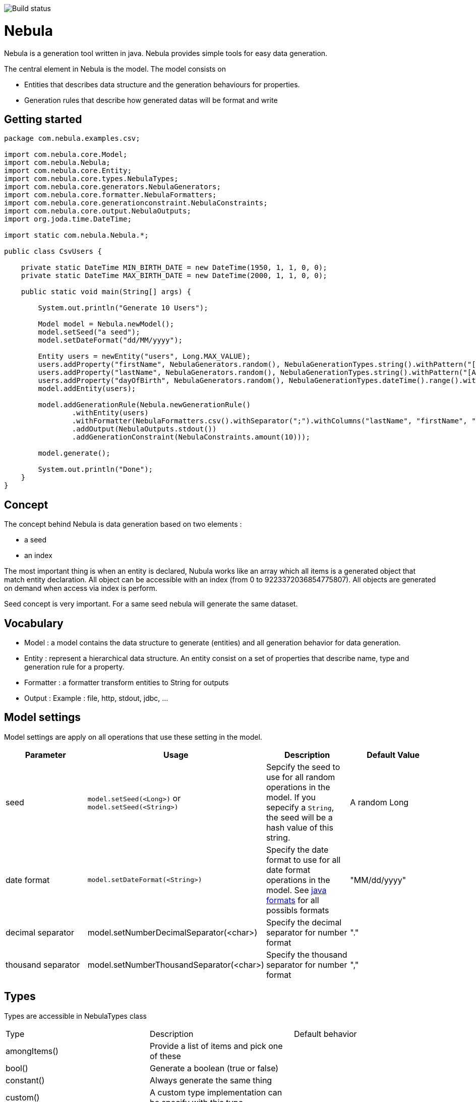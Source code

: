 image::https://travis-ci.org/ogama/nebula.svg?branch=master[Build status]

= Nebula

Nebula is a generation tool written in java. Nebula provides simple tools for easy data generation.


The central element in Nebula is the model. The model consists on 

* Entities that describes data structure and the generation behaviours for properties.
* Generation rules that describe how generated datas will be format and write

== Getting started

[source,java]
--
package com.nebula.examples.csv;

import com.nebula.core.Model;
import com.nebula.Nebula;
import com.nebula.core.Entity;
import com.nebula.core.types.NebulaTypes;
import com.nebula.core.generators.NebulaGenerators;
import com.nebula.core.formatter.NebulaFormatters;
import com.nebula.core.generationconstraint.NebulaConstraints;
import com.nebula.core.output.NebulaOutputs;
import org.joda.time.DateTime;

import static com.nebula.Nebula.*;

public class CsvUsers {

    private static DateTime MIN_BIRTH_DATE = new DateTime(1950, 1, 1, 0, 0);
    private static DateTime MAX_BIRTH_DATE = new DateTime(2000, 1, 1, 0, 0);

    public static void main(String[] args) {

        System.out.println("Generate 10 Users");

        Model model = Nebula.newModel();
        model.setSeed("a seed");
        model.setDateFormat("dd/MM/yyyy");

        Entity users = newEntity("users", Long.MAX_VALUE);
        users.addProperty("firstName", NebulaGenerators.random(), NebulaGenerationTypes.string().withPattern("[A-Z]{1}[a-z]{3,25}"));
        users.addProperty("lastName", NebulaGenerators.random(), NebulaGenerationTypes.string().withPattern("[A-Z]{1}[a-z]{3,25}"));
        users.addProperty("dayOfBirth", NebulaGenerators.random(), NebulaGenerationTypes.dateTime().range().withMin(MIN_BIRTH_DATE).withMax(MAX_BIRTH_DATE));
        model.addEntity(users);

        model.addGenerationRule(Nebula.newGenerationRule()
                .withEntity(users)
                .withFormatter(NebulaFormatters.csv().withSeparator(";").withColumns("lastName", "firstName", "dayOfBirth"))
                .addOutput(NebulaOutputs.stdout())
                .addGenerationConstraint(NebulaConstraints.amount(10)));

        model.generate();

        System.out.println("Done");
    }
}

--

== Concept

The concept behind Nebula is data generation based on two elements : 

* a seed
* an index

The most important thing is when an entity is declared, Nubula works like an array which all items is a generated object that match entity declaration. All object can be accessible with an index (from 0 to 9223372036854775807). All objects are generated on demand when access via index is perform.

Seed concept is very important. For a same seed nebula will generate the same dataset.

== Vocabulary

* Model : a model contains the data structure to generate (entities) and all generation behavior for data generation.
* Entity : represent a hierarchical data structure. An entity consist on a set of properties that describe name, type and generation rule for a property.
* Formatter : a formatter transform entities to String for outputs
* Output : Example : file, http, stdout, jdbc, ...

== Model settings

Model settings are apply on all operations that use these setting in the model.

[width="100%",options="header,footer"]
|===
|Parameter|Usage|Description|Default Value
|seed|`model.setSeed(<Long>)` or `model.setSeed(<String>)`|Sepcify the seed to use for all random operations in the model. If you sepecify a `String`, the seed will be a hash value of this string.|A random Long
|date format|`model.setDateFormat(<String>)`|Specify the date format to use for all date format operations in the model. See https://docs.oracle.com/javase/8/docs/api/java/text/SimpleDateFormat.html[java formats] for all possibls formats|"MM/dd/yyyy"
|decimal separator|model.setNumberDecimalSeparator(<char>)|Specify the decimal separator for number format|"."
|thousand separator|model.setNumberThousandSeparator(<char>)|Specify the thousand separator for number format|","
|===

== Types

Types are accessible in NebulaTypes class

|===
|Type|Description|Default behavior
|amongItems()|Provide a list of items and pick one of these|
|bool()|Generate a boolean (true or false)|
|constant()|Always generate the same thing|
|custom()|A custom type implementation can be specify with this type|
|datetime()|Generate a date time according rule|
|entity()|Generate an another entity|
|list()|Generate à list|
|number()|Generate a number|
|string()|Generate a string|
|===

== Generators

All generators are accessible in NebulaGenerators

|===
|Generator|Description| Default behavior
|custom()|A custom implementation can be specify with this generator|
|random()|Generate a random type|
|randomUnique()|Generate a random type uniquely. After all types are generated, the generator cycle again|
|sequence()|Generate sequentially the type|By default, the sequence cycle if reach the maximum
|===

== Formats

[NOTE]
--
TODO
--

== Output

[NOTE]
--
TODO
--

== Generation rule

[NOTE]
--
TODO
--
